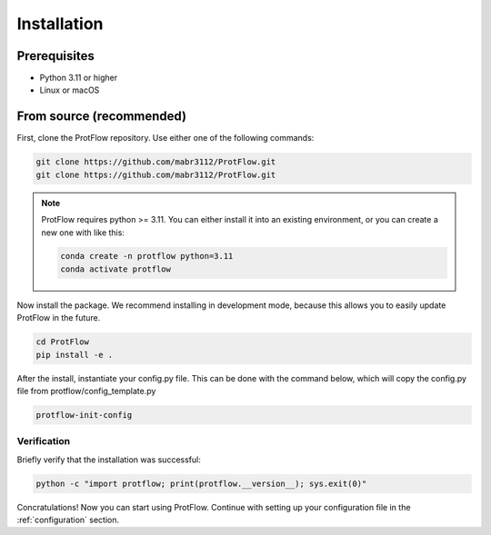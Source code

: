 .. _installation:

Installation
============

Prerequisites
-------------

- Python 3.11 or higher
- Linux or macOS

From source (recommended)
-------------------------

First, clone the ProtFlow repository. Use either one of the following commands:

.. code-block:: bash

    git clone https://github.com/mabr3112/ProtFlow.git
    git clone https://github.com/mabr3112/ProtFlow.git

.. note::
        ProtFlow requires python >= 3.11. You can either install it into an existing environment, or you can create a new one with like this:

        .. code-block:: bash

                conda create -n protflow python=3.11
                conda activate protflow

Now install the package. We recommend installing in development mode, because this allows you to easily update ProtFlow in the future.

.. code-block:: bash

    cd ProtFlow
    pip install -e .

After the install, instantiate your config.py file. This can be done with the command below, which will copy the config.py file from protflow/config_template.py

.. code-block:: bash

    protflow-init-config

Verification
^^^^^^^^^^^^

Briefly verify that the installation was successful:

.. code-block:: bash

    python -c "import protflow; print(protflow.__version__); sys.exit(0)"

Concratulations! Now you can start using ProtFlow. Continue with setting up your configuration file in the :ref:`configuration` section.
